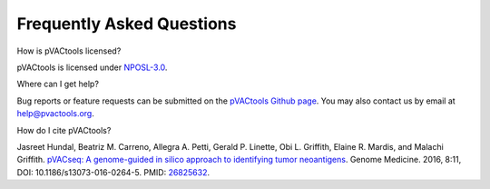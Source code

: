 .. raw:: html

   <style> .large {font-size: 110%; font-weight: bold} </style>
   <style> .large-code {font-size: 110%; font-family: monospace} </style>


Frequently Asked Questions
==========================

.. role:: large
.. role:: large-code

:large:`How is pVACtools licensed?`

pVACtools is licensed under `NPOSL-3.0
<http://opensource.org/licenses/NPOSL-3.0>`_.

:large:`Where can I get help?`

Bug reports or feature requests can be submitted on the `pVACtools Github page <https://github.com/griffithlab/pVACtools/issues>`_. You may also contact us by email at help@pvactools.org.

:large:`How do I cite pVACtools?`

Jasreet Hundal, Beatriz M. Carreno, Allegra A. Petti, Gerald P. Linette, Obi
L. Griffith, Elaine R. Mardis, and Malachi Griffith. `pVACseq: A genome-guided
in silico approach to identifying tumor neoantigens <http://www.genomemedicine.com/content/8/1/11>`_. Genome Medicine. 2016,
8:11, DOI: 10.1186/s13073-016-0264-5. PMID: `26825632
<http://www.ncbi.nlm.nih.gov/pubmed/26825632>`_.

